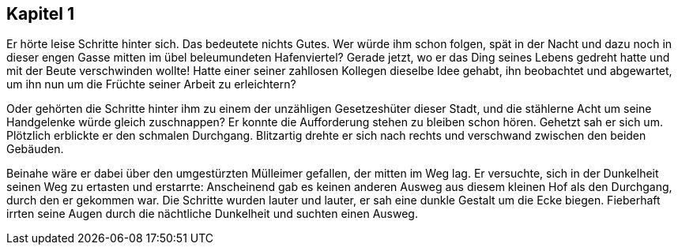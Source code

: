 == Kapitel 1

Er hörte leise Schritte hinter sich. Das bedeutete nichts Gutes. Wer würde ihm
schon folgen, spät in der Nacht und dazu noch in dieser engen Gasse mitten im
übel beleumundeten Hafenviertel? Gerade jetzt, wo er das Ding seines Lebens
gedreht hatte und mit der Beute verschwinden wollte! Hatte einer seiner
zahllosen Kollegen dieselbe Idee gehabt, ihn beobachtet und abgewartet, um ihn
nun um die Früchte seiner Arbeit zu erleichtern? 

Oder gehörten die Schritte hinter ihm zu einem der unzähligen Gesetzeshüter
dieser Stadt, und die stählerne Acht um seine Handgelenke würde gleich
zuschnappen? Er konnte die Aufforderung stehen zu bleiben schon hören. Gehetzt
sah er sich um. Plötzlich erblickte er den schmalen Durchgang. Blitzartig drehte
er sich nach rechts und verschwand zwischen den beiden Gebäuden. 

Beinahe wäre er dabei über den umgestürzten Mülleimer gefallen, der mitten im
Weg lag. Er versuchte, sich in der Dunkelheit seinen Weg zu ertasten und
erstarrte: Anscheinend gab es keinen anderen Ausweg aus diesem kleinen Hof als
den Durchgang, durch den er gekommen war. Die Schritte wurden lauter und lauter,
er sah eine dunkle Gestalt um die Ecke biegen. Fieberhaft irrten seine Augen
durch die nächtliche Dunkelheit und suchten einen Ausweg.
